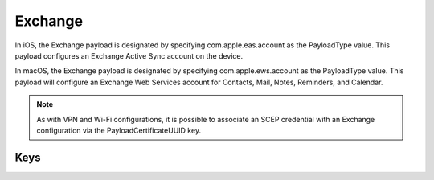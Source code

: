 Exchange
========

In iOS, the Exchange payload is designated by specifying com.apple.eas.account as the PayloadType value. This payload configures an Exchange Active Sync account on the device.

In macOS, the Exchange payload is designated by specifying com.apple.ews.account as the PayloadType value. This payload will configure an Exchange Web Services account for Contacts, Mail, Notes, Reminders, and Calendar.

.. NOTE:: As with VPN and Wi-Fi configurations, it is possible to associate an SCEP credential with an Exchange configuration via the PayloadCertificateUUID key.

.. pfm:: com.apple.eas.account manifest.plist

Keys
----

.. pfmkey:: Certificate com.apple.eas.account manifest.plist
.. pfmkey:: CertificateName com.apple.eas.account manifest.plist
.. pfmkey:: CertificatePassword com.apple.eas.account manifest.plist
.. pfmkey:: PayloadCertificateUUID com.apple.eas.account manifest.plist
.. pfmkey:: Host com.apple.eas.account manifest.plist
.. pfmkey:: MailNumberOfPastDaysToSync com.apple.eas.account manifest.plist
.. pfmkey:: SSL com.apple.eas.account manifest.plist
.. pfmkey:: EmailAddress com.apple.eas.account manifest.plist
.. pfmkey:: UserName com.apple.eas.account manifest.plist
.. pfmkey:: Password com.apple.eas.account manifest.plist
.. pfmkey:: PreventMove com.apple.eas.account manifest.plist
.. pfmkey:: PreventAppSheet com.apple.eas.account manifest.plist
.. pfmkey:: allowMailDrop com.apple.eas.account manifest.plist
.. pfmkey:: SMIMEEnabled com.apple.eas.account manifest.plist
.. pfmkey:: SMIMEEnablePerMessageSwitch com.apple.eas.account manifest.plist
.. pfmkey:: SMIMESigningCertificateUUID com.apple.eas.account manifest.plist
.. pfmkey:: SMIMEEncryptionCertificateUUID com.apple.eas.account manifest.plist
.. pfmkey:: disableMailRecentsSyncing com.apple.eas.account manifest.plist
.. pfmkey:: CommunicationServiceRules com.apple.eas.account manifest.plist